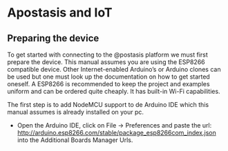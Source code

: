 * Apostasis and IoT

** Preparing the device

   To get started with connecting to the @postasis platform we must first prepare the device. This manual assumes you are using the ESP8266 compatible device. Other Internet-enabled Arduino’s or Arduino clones can be used but one must look up the documentation on how to get started oneself. A ESP8266 is recommended to keep the project and examples uniform and can be ordered quite cheaply. It has built-in Wi-Fi capabilities.

   The first step is to add NodeMCU support to de Arduino IDE which this manual assumes is already installed on your pc.
   
   * Open the Arduino IDE, click on File → Preferences and paste the url: http://arduino.esp8266.com/stable/package_esp8266com_index.json into the Additional Boards Manager Urls.
